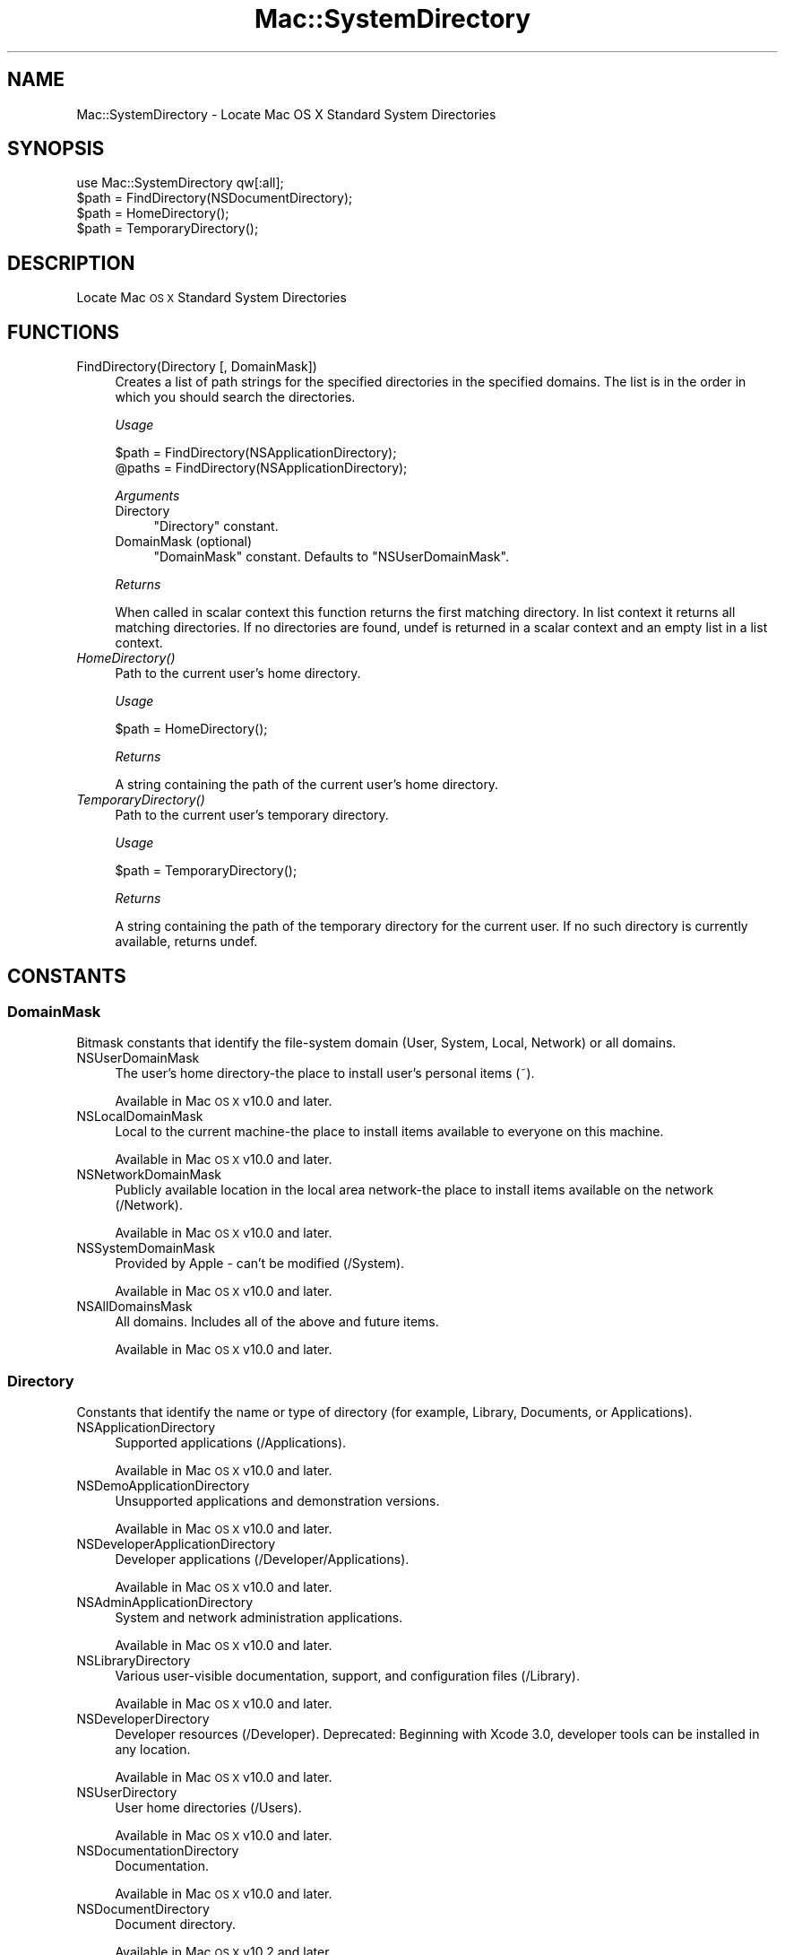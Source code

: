.\" Automatically generated by Pod::Man 4.07 (Pod::Simple 3.32)
.\"
.\" Standard preamble:
.\" ========================================================================
.de Sp \" Vertical space (when we can't use .PP)
.if t .sp .5v
.if n .sp
..
.de Vb \" Begin verbatim text
.ft CW
.nf
.ne \\$1
..
.de Ve \" End verbatim text
.ft R
.fi
..
.\" Set up some character translations and predefined strings.  \*(-- will
.\" give an unbreakable dash, \*(PI will give pi, \*(L" will give a left
.\" double quote, and \*(R" will give a right double quote.  \*(C+ will
.\" give a nicer C++.  Capital omega is used to do unbreakable dashes and
.\" therefore won't be available.  \*(C` and \*(C' expand to `' in nroff,
.\" nothing in troff, for use with C<>.
.tr \(*W-
.ds C+ C\v'-.1v'\h'-1p'\s-2+\h'-1p'+\s0\v'.1v'\h'-1p'
.ie n \{\
.    ds -- \(*W-
.    ds PI pi
.    if (\n(.H=4u)&(1m=24u) .ds -- \(*W\h'-12u'\(*W\h'-12u'-\" diablo 10 pitch
.    if (\n(.H=4u)&(1m=20u) .ds -- \(*W\h'-12u'\(*W\h'-8u'-\"  diablo 12 pitch
.    ds L" ""
.    ds R" ""
.    ds C` ""
.    ds C' ""
'br\}
.el\{\
.    ds -- \|\(em\|
.    ds PI \(*p
.    ds L" ``
.    ds R" ''
.    ds C`
.    ds C'
'br\}
.\"
.\" Escape single quotes in literal strings from groff's Unicode transform.
.ie \n(.g .ds Aq \(aq
.el       .ds Aq '
.\"
.\" If the F register is >0, we'll generate index entries on stderr for
.\" titles (.TH), headers (.SH), subsections (.SS), items (.Ip), and index
.\" entries marked with X<> in POD.  Of course, you'll have to process the
.\" output yourself in some meaningful fashion.
.\"
.\" Avoid warning from groff about undefined register 'F'.
.de IX
..
.if !\nF .nr F 0
.if \nF>0 \{\
.    de IX
.    tm Index:\\$1\t\\n%\t"\\$2"
..
.    if !\nF==2 \{\
.        nr % 0
.        nr F 2
.    \}
.\}
.\" ========================================================================
.\"
.IX Title "Mac::SystemDirectory 3"
.TH Mac::SystemDirectory 3 "2011-02-12" "perl v5.24.0" "User Contributed Perl Documentation"
.\" For nroff, turn off justification.  Always turn off hyphenation; it makes
.\" way too many mistakes in technical documents.
.if n .ad l
.nh
.SH "NAME"
Mac::SystemDirectory \- Locate Mac OS X Standard System Directories
.SH "SYNOPSIS"
.IX Header "SYNOPSIS"
.Vb 1
\&  use Mac::SystemDirectory qw[:all];
\&  
\&  $path = FindDirectory(NSDocumentDirectory);
\&  $path = HomeDirectory();
\&  $path = TemporaryDirectory();
.Ve
.SH "DESCRIPTION"
.IX Header "DESCRIPTION"
Locate Mac \s-1OS X\s0 Standard System Directories
.SH "FUNCTIONS"
.IX Header "FUNCTIONS"
.IP "FindDirectory(Directory [, DomainMask])" 4
.IX Item "FindDirectory(Directory [, DomainMask])"
Creates a list of path strings for the specified directories in the specified 
domains. The list is in the order in which you should search the directories.
.Sp
\&\fIUsage\fR
.Sp
.Vb 2
\&    $path  = FindDirectory(NSApplicationDirectory);
\&    @paths = FindDirectory(NSApplicationDirectory);
.Ve
.Sp
\&\fIArguments\fR
.RS 4
.IP "Directory" 4
.IX Item "Directory"
\&\*(L"Directory\*(R" constant.
.IP "DomainMask (optional)" 4
.IX Item "DomainMask (optional)"
\&\*(L"DomainMask\*(R" constant. Defaults to \f(CW\*(C`NSUserDomainMask\*(C'\fR.
.RE
.RS 4
.Sp
\&\fIReturns\fR
.Sp
When called in scalar context this function returns the first matching 
directory. In list context it returns all matching directories.
If no directories are found, undef is returned in a scalar context and an 
empty list in a list context.
.RE
.IP "\fIHomeDirectory()\fR" 4
.IX Item "HomeDirectory()"
Path to the current user's home directory.
.Sp
\&\fIUsage\fR
.Sp
.Vb 1
\&    $path = HomeDirectory();
.Ve
.Sp
\&\fIReturns\fR
.Sp
A string containing the path of the current user's home directory.
.IP "\fITemporaryDirectory()\fR" 4
.IX Item "TemporaryDirectory()"
Path to the current user's temporary directory.
.Sp
\&\fIUsage\fR
.Sp
.Vb 1
\&    $path = TemporaryDirectory();
.Ve
.Sp
\&\fIReturns\fR
.Sp
A string containing the path of the temporary directory for the current user. 
If no such directory is currently available, returns undef.
.SH "CONSTANTS"
.IX Header "CONSTANTS"
.SS "DomainMask"
.IX Subsection "DomainMask"
Bitmask constants that identify the file-system domain (User, System, Local, Network) or all domains.
.IP "NSUserDomainMask" 4
.IX Item "NSUserDomainMask"
The user's home directory-the place to install user's personal items (~).
.Sp
Available in Mac \s-1OS X\s0 v10.0 and later.
.IP "NSLocalDomainMask" 4
.IX Item "NSLocalDomainMask"
Local to the current machine-the place to install items available to everyone on this machine.
.Sp
Available in Mac \s-1OS X\s0 v10.0 and later.
.IP "NSNetworkDomainMask" 4
.IX Item "NSNetworkDomainMask"
Publicly available location in the local area network-the place to install items available on the network (/Network).
.Sp
Available in Mac \s-1OS X\s0 v10.0 and later.
.IP "NSSystemDomainMask" 4
.IX Item "NSSystemDomainMask"
Provided by Apple \- can't be modified (/System).
.Sp
Available in Mac \s-1OS X\s0 v10.0 and later.
.IP "NSAllDomainsMask" 4
.IX Item "NSAllDomainsMask"
All domains. Includes all of the above and future items.
.Sp
Available in Mac \s-1OS X\s0 v10.0 and later.
.SS "Directory"
.IX Subsection "Directory"
Constants that identify the name or type of directory (for example, Library, Documents, or Applications).
.IP "NSApplicationDirectory" 4
.IX Item "NSApplicationDirectory"
Supported applications (/Applications).
.Sp
Available in Mac \s-1OS X\s0 v10.0 and later.
.IP "NSDemoApplicationDirectory" 4
.IX Item "NSDemoApplicationDirectory"
Unsupported applications and demonstration versions.
.Sp
Available in Mac \s-1OS X\s0 v10.0 and later.
.IP "NSDeveloperApplicationDirectory" 4
.IX Item "NSDeveloperApplicationDirectory"
Developer applications (/Developer/Applications).
.Sp
Available in Mac \s-1OS X\s0 v10.0 and later.
.IP "NSAdminApplicationDirectory" 4
.IX Item "NSAdminApplicationDirectory"
System and network administration applications.
.Sp
Available in Mac \s-1OS X\s0 v10.0 and later.
.IP "NSLibraryDirectory" 4
.IX Item "NSLibraryDirectory"
Various user-visible documentation, support, and configuration files (/Library).
.Sp
Available in Mac \s-1OS X\s0 v10.0 and later.
.IP "NSDeveloperDirectory" 4
.IX Item "NSDeveloperDirectory"
Developer resources (/Developer).
Deprecated: Beginning with Xcode 3.0, developer tools can be installed in any location.
.Sp
Available in Mac \s-1OS X\s0 v10.0 and later.
.IP "NSUserDirectory" 4
.IX Item "NSUserDirectory"
User home directories (/Users).
.Sp
Available in Mac \s-1OS X\s0 v10.0 and later.
.IP "NSDocumentationDirectory" 4
.IX Item "NSDocumentationDirectory"
Documentation.
.Sp
Available in Mac \s-1OS X\s0 v10.0 and later.
.IP "NSDocumentDirectory" 4
.IX Item "NSDocumentDirectory"
Document directory.
.Sp
Available in Mac \s-1OS X\s0 v10.2 and later.
.IP "NSCoreServiceDirectory" 4
.IX Item "NSCoreServiceDirectory"
Location of core services (System/Library/CoreServices).
.Sp
Available in Mac \s-1OS X\s0 v10.4 and later.
.IP "NSAutosavedInformationDirectory" 4
.IX Item "NSAutosavedInformationDirectory"
Location of user's autosaved documents Documents/Autosaved
.Sp
Available in Mac \s-1OS X\s0 v10.6 and later.
.IP "NSDesktopDirectory" 4
.IX Item "NSDesktopDirectory"
Location of user's desktop directory.
.Sp
Available in Mac \s-1OS X\s0 v10.4 and later.
.IP "NSCachesDirectory" 4
.IX Item "NSCachesDirectory"
Location of discardable cache files (Library/Caches).
.Sp
Available in Mac \s-1OS X\s0 v10.4 and later.
.IP "NSApplicationSupportDirectory" 4
.IX Item "NSApplicationSupportDirectory"
Location of application support files (Library/Application Support).
.Sp
Available in Mac \s-1OS X\s0 v10.4 and later.
.IP "NSDownloadsDirectory" 4
.IX Item "NSDownloadsDirectory"
Location of the user's downloads directory.
.Sp
Available in Mac \s-1OS X\s0 v10.5 and later.
.IP "NSInputMethodsDirectory" 4
.IX Item "NSInputMethodsDirectory"
Location of Input Methods (Library/Input Methods)
.Sp
Available in Mac \s-1OS X\s0 v10.6 and later.
.IP "NSMoviesDirectory" 4
.IX Item "NSMoviesDirectory"
Location of user's Movies directory (~/Movies)
.Sp
Available in Mac \s-1OS X\s0 v10.6 and later.
.IP "NSMusicDirectory" 4
.IX Item "NSMusicDirectory"
Location of user's Movies directory (~/Music)
.Sp
Available in Mac \s-1OS X\s0 v10.6 and later.
.IP "NSPicturesDirectory" 4
.IX Item "NSPicturesDirectory"
Location of user's Movies directory (~/Pictures)
.Sp
Available in Mac \s-1OS X\s0 v10.6 and later.
.IP "NSPrinterDescriptionDirectory" 4
.IX Item "NSPrinterDescriptionDirectory"
Location of system's PPDs directory (Library/Printers/PPDs)
.Sp
Available in Mac \s-1OS X\s0 v10.6 and later.
.IP "NSSharedPublicDirectory" 4
.IX Item "NSSharedPublicDirectory"
Location of user's Public sharing directory (~/Public)
.Sp
Available in Mac \s-1OS X\s0 v10.6 and later.
.IP "NSPreferencePanesDirectory" 4
.IX Item "NSPreferencePanesDirectory"
Location of the PreferencePanes directory for use with System Preferences (Library/PreferencePanes)
.Sp
Available in Mac \s-1OS X\s0 v10.6 and later.
.IP "NSItemReplacementDirectory" 4
.IX Item "NSItemReplacementDirectory"
For use with NSFileManager method URLForDirectory:inDomain:appropriateForURL:create:error:
.Sp
Available in Mac \s-1OS X\s0 v10.6 and later.
.IP "NSAllApplicationsDirectory" 4
.IX Item "NSAllApplicationsDirectory"
All directories where applications can occur.
.Sp
Available in Mac \s-1OS X\s0 v10.0 and later.
.IP "NSAllLibrariesDirectory" 4
.IX Item "NSAllLibrariesDirectory"
All directories where resources can occur.
.Sp
Available in Mac \s-1OS X\s0 v10.0 and later.
.SH "EXPORT"
.IX Header "EXPORT"
None by default. Functions and constants can either be imported individually or
in sets grouped by tag names. The tag names are:
.ie n .IP """:all"" exports all functions and constants." 4
.el .IP "\f(CW:all\fR exports all functions and constants." 4
.IX Item ":all exports all functions and constants."
.PD 0
.ie n .IP """:DomainMask"" exports all ""DomainMask"" constants." 4
.el .IP "\f(CW:DomainMask\fR exports all ``DomainMask'' constants." 4
.IX Item ":DomainMask exports all DomainMask constants."
.ie n .IP """:Directory"" exports all ""Directory"" constants." 4
.el .IP "\f(CW:Directory\fR exports all ``Directory'' constants." 4
.IX Item ":Directory exports all Directory constants."
.PD
.SH "SEE ALSO"
.IX Header "SEE ALSO"
<http://developer.apple.com/mac/library/DOCUMENTATION/Cocoa/Conceptual/LowLevelFileMgmt/Articles/StandardDirectories.html>
<http://developer.apple.com/mac/library/documentation/MacOSX/Conceptual/BPFileSystem/BPFileSystem.html>
.SH "AUTHOR"
.IX Header "AUTHOR"
Christian Hansen, <chansen@cpan.org>
.SH "COPYRIGHT AND LICENSE"
.IX Header "COPYRIGHT AND LICENSE"
Copyright (C) 2009 by Christian Hansen
.PP
This library is free software; you can redistribute it and/or modify
it under the same terms as Perl itself, either Perl version 5.8.9 or,
at your option, any later version of Perl 5 you may have available.
